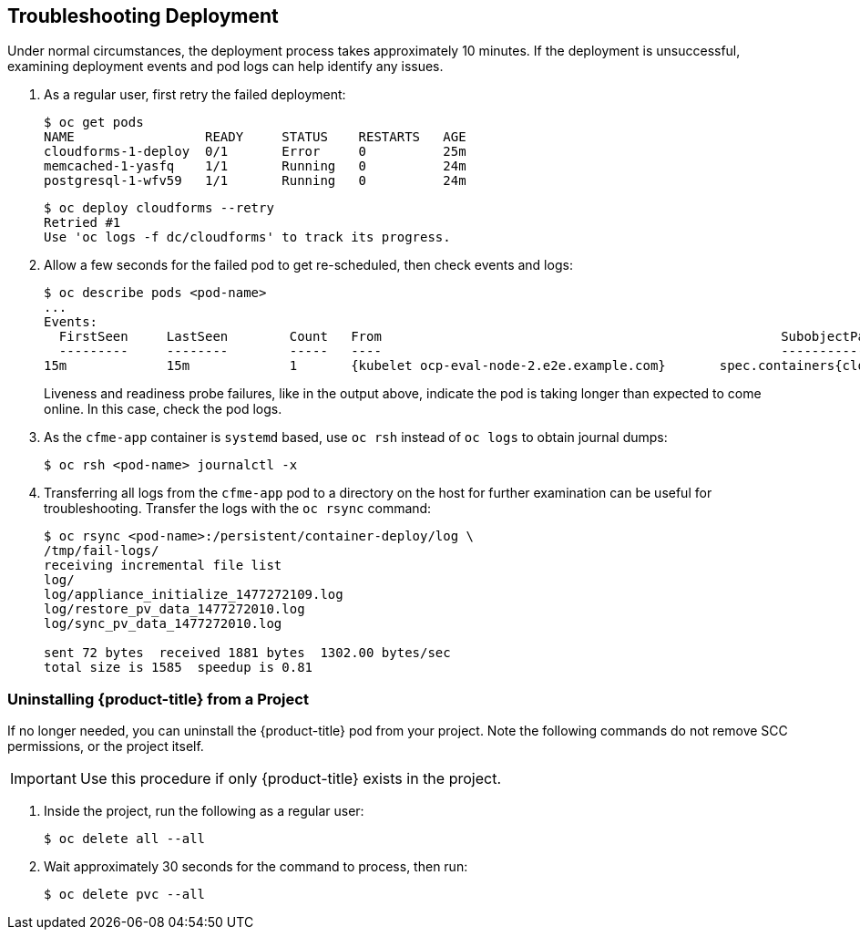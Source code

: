 [[troubleshooting]]
== Troubleshooting Deployment

Under normal circumstances, the deployment process takes approximately 10 minutes. If the deployment is unsuccessful, examining deployment events and pod logs can help identify any issues.

. As a regular user, first retry the failed deployment:
+
------
$ oc get pods
NAME                 READY     STATUS    RESTARTS   AGE
cloudforms-1-deploy  0/1       Error     0          25m
memcached-1-yasfq    1/1       Running   0          24m
postgresql-1-wfv59   1/1       Running   0          24m
------
+
------
$ oc deploy cloudforms --retry
Retried #1
Use 'oc logs -f dc/cloudforms' to track its progress.
------
+
. Allow a few seconds for the failed pod to get re-scheduled, then check events and logs:
+
------
$ oc describe pods <pod-name>
...
Events:
  FirstSeen	LastSeen	Count	From							SubobjectPath			Type		Reason		Message
  ---------	--------	-----	----							-------------			--------	------		-------
15m		15m		1	{kubelet ocp-eval-node-2.e2e.example.com}	spec.containers{cloudforms}	Warning		Unhealthy	Readiness probe failed: Get http://10.1.1.5:80/: dial tcp 10.1.1.5:80: getsockopt: connection refused
------
+
Liveness and readiness probe failures, like in the output above, indicate the pod is taking longer than expected to come online. In this case, check the pod logs.
+
. As the `cfme-app` container is `systemd` based, use `oc rsh` instead of `oc logs` to obtain journal dumps:
+
------
$ oc rsh <pod-name> journalctl -x
------
+
. Transferring all logs from the `cfme-app` pod to a directory on the host for further examination can be useful for troubleshooting. Transfer the logs with the `oc rsync` command:
+
------
$ oc rsync <pod-name>:/persistent/container-deploy/log \ 
/tmp/fail-logs/
receiving incremental file list
log/
log/appliance_initialize_1477272109.log
log/restore_pv_data_1477272010.log
log/sync_pv_data_1477272010.log

sent 72 bytes  received 1881 bytes  1302.00 bytes/sec
total size is 1585  speedup is 0.81
------



[[uninstalling]]
=== Uninstalling {product-title} from a Project

If no longer needed, you can uninstall the {product-title} pod from your project. Note the following commands do not remove SCC permissions, or the project itself.

[IMPORTANT]
====
Use this procedure if only {product-title} exists in the project.
====

. Inside the project, run the following as a regular user:
+
------
$ oc delete all --all
------
+
. Wait approximately 30 seconds for the command to process, then run:
+
------
$ oc delete pvc --all
------

